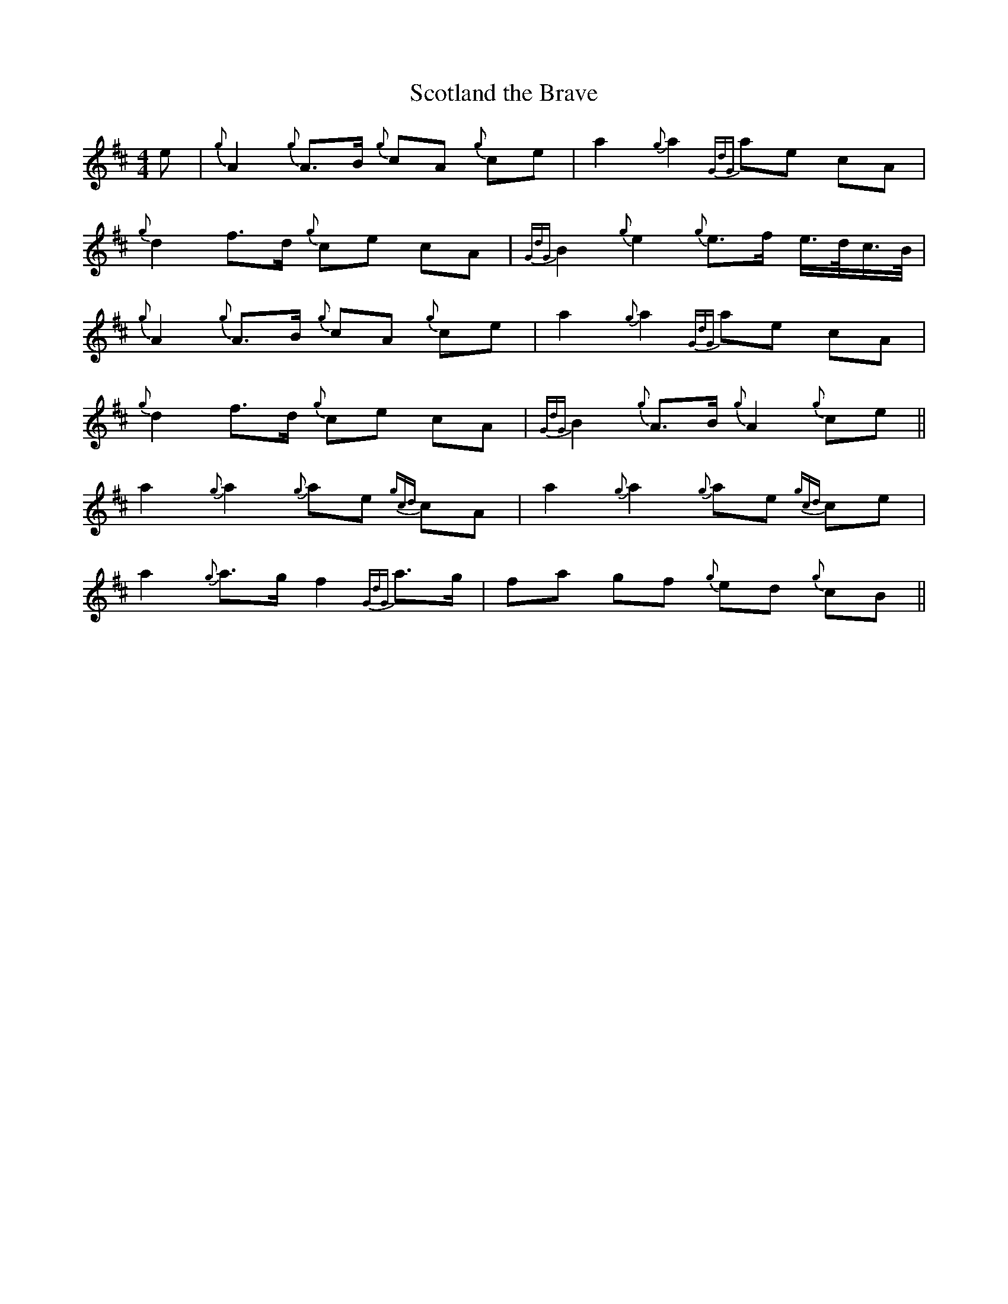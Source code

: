 X:288
T:Scotland the Brave
M:4/4
L:1/8
K:DMaj
e|{g}A2{g}A3/2B/2 {g}cA {g}ce|a2{g}a2{GdG}ae cA|
{g}d2f3/2d/2 {g}ce cA|{GdG}B2{g}e2{g}e3/2f/2 e3/4d/4c3/4B/4|
{g}A2{g}A3/2B/2 {g}cA {g}ce|a2{g}a2{GdG}ae cA|
{g}d2f3/2d/2 {g}ce cA|{GdG}B2{g}A3/2B/2 {g}A2{g}ce||
a2{g}a2{g}ae {gcd}cA|a2{g}a2{g}ae {gcd}ce|
a2{g}a3/2g/2f2{GdG}a3/2g/2|fa gf {g}ed {g}cB||
% Written by ABC2Win  2.2.124 BETA on 8/16/2006
% Written by ABC2Win  2.2.124 BETA on 8/27/2006
% Written by ABC2Win  2.2.124 BETA on 9/11/2006
% Written by ABC2Win  2.2.124 BETA on 9/17/2006
